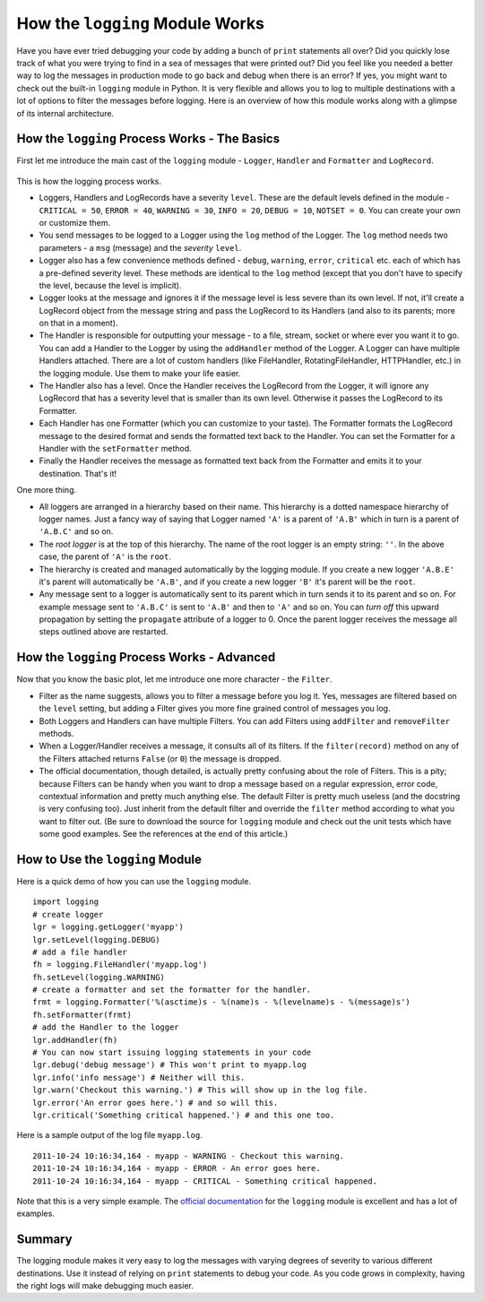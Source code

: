 ﻿.. meta::
   :description: The logging module in python makes it very easy log the messages from within your code. This article explains the internals of the Python logging module, how the whole process works, and a quick example of how to use the module. 

   :keywords: logging, logger, handler, formatter, logrecord, filterer, python
   
.. index:: logging

How the ``logging`` Module Works
================================

Have you have ever tried debugging your code by adding a bunch of ``print`` statements all over? Did you quickly lose track of what you were trying to find in a sea of messages that were printed out? Did you feel like you needed a better way to log the messages in production mode to go back and debug when there is an error? If yes, you might want to check out the built-in ``logging`` module in Python. It is very flexible and allows you to log to multiple destinations with a lot of options to filter the messages before logging. Here is an overview of how this module works along with a glimpse of its internal architecture.

How the ``logging`` Process Works - The Basics
-----------------------------------------------

First let me introduce the main cast of the ``logging`` module - ``Logger``, ``Handler`` and ``Formatter`` and ``LogRecord``.

.. figure:: logging_main_classes.png
   :alt: Python logging module basic class diagarm
   :align: center
   
This is how the logging process works.

- Loggers, Handlers and LogRecords have a severity ``level``. These are the default levels defined in the module - ``CRITICAL = 50``, ``ERROR = 40``, ``WARNING = 30``, ``INFO = 20``, ``DEBUG = 10``, ``NOTSET = 0``. You can create your own or customize them.
- You send messages to be logged to a Logger using the ``log`` method of the Logger. The ``log`` method needs two parameters - a ``msg`` (message) and the *severity* ``level``. 
- Logger also has a few convenience methods defined - ``debug``, ``warning``, ``error``, ``critical`` etc. each of which has a pre-defined severity level. These methods are identical to the ``log`` method (except that you don't have to specify the level, because the level is implicit).
- Logger looks at the message and ignores it if the message level is less severe than its own level. If not, it'll create a LogRecord object from the message string and pass the LogRecord to its Handlers (and also to its parents; more on that in a moment).
- The Handler is responsible for outputting your message - to a file, stream, socket or where ever you want it to go. You can add a Handler to the Logger by using the ``addHandler`` method of the Logger. A Logger can have multiple Handlers attached. There are a lot of custom handlers (like FileHandler, RotatingFileHandler, HTTPHandler, etc.) in the logging module. Use them to make your life easier.
- The Handler also has a level. Once the Handler receives the LogRecord from the Logger, it will ignore any LogRecord that has a severity level that is smaller than its own level. Otherwise it passes the LogRecord to its Formatter.
- Each Handler has one Formatter (which you can customize to your taste). The Formatter formats the LogRecord message to the desired format and sends the formatted text back to the Handler. You can set the Formatter for a Handler with the ``setFormatter`` method.
- Finally the Handler receives the message as formatted text back from the Formatter and emits it to your destination. That's it!

One more thing.

- All loggers are arranged in a hierarchy based on their name. This hierarchy is a dotted namespace hierarchy of logger names. Just a fancy way of saying that Logger named ``'A'`` is a parent of ``'A.B'`` which in turn is a parent of ``'A.B.C'`` and so on.
- The *root logger* is at the top of this hierarchy. The name of the root logger is an empty string: ``''``. In the above case, the parent of ``'A'`` is the ``root``. 
- The hierarchy is created and managed automatically by the logging module. If you create a new logger ``'A.B.E'`` it's parent will automatically be ``'A.B'``, and if you create a new logger ``'B'`` it's parent will be the ``root``.
- Any message sent to a logger is automatically sent to its parent which in turn sends it to its parent and so on. For example message sent to ``'A.B.C'`` is sent to ``'A.B'`` and then to ``'A'`` and so on. You can *turn off* this upward propagation by setting the ``propagate`` attribute of a logger to 0. Once the parent logger receives the message all steps outlined above are restarted.

.. figure:: logger_hierarchy.png
   :alt: Python logging module - hierarchy of loggers
   :align: center
   
How the ``logging`` Process Works - Advanced
---------------------------------------------

Now that you know the basic plot, let me introduce one more character - the ``Filter``.

- Filter as the name suggests, allows you to filter a message before you log it. Yes, messages are filtered based on the ``level`` setting, but adding a Filter gives you more fine grained control of messages you log.
- Both Loggers and Handlers can have multiple Filters. You can add Filters using ``addFilter`` and ``removeFilter`` methods.
- When a Logger/Handler receives a message, it consults all of its filters. If the ``filter(record)`` method on any of the Filters attached returns ``False`` (or ``0``) the message is dropped. 
- The official documentation, though detailed, is actually pretty confusing about the role of Filters. This is a pity; because Filters can be handy when you want to drop a message based on a regular expression, error code, contextual information and pretty much anything else. The default Filter is pretty much useless (and the docstring is very confusing too). Just inherit from the default filter and override the ``filter`` method according to what you want to filter out. (Be sure to download the source for ``logging`` module and check out the unit tests which have some good examples. See the references at the end of this article.)

.. figure:: logging_advanced_classes.png
   :alt: Python logging module advanced class diagram
   :align: center

How to Use the ``logging`` Module
----------------------------------

Here is a quick demo of how you can use the ``logging`` module. ::

    import logging
    # create logger
    lgr = logging.getLogger('myapp')
    lgr.setLevel(logging.DEBUG)
    # add a file handler
    fh = logging.FileHandler('myapp.log')
    fh.setLevel(logging.WARNING)
    # create a formatter and set the formatter for the handler.
    frmt = logging.Formatter('%(asctime)s - %(name)s - %(levelname)s - %(message)s')
    fh.setFormatter(frmt)
    # add the Handler to the logger
    lgr.addHandler(fh)
    # You can now start issuing logging statements in your code
    lgr.debug('debug message') # This won't print to myapp.log
    lgr.info('info message') # Neither will this.
    lgr.warn('Checkout this warning.') # This will show up in the log file.
    lgr.error('An error goes here.') # and so will this.
    lgr.critical('Something critical happened.') # and this one too.
    
Here is a sample output of the log file ``myapp.log``. ::

    2011-10-24 10:16:34,164 - myapp - WARNING - Checkout this warning.
    2011-10-24 10:16:34,164 - myapp - ERROR - An error goes here.
    2011-10-24 10:16:34,164 - myapp - CRITICAL - Something critical happened.

Note that this is a very simple example. The `official documentation`_ for the ``logging`` module is excellent and has a lot of examples. 

Summary
-------
The logging module makes it very easy to log the messages with varying degrees of severity to various different destinations. Use it instead of relying on ``print`` statements to debug your code. As you code grows in complexity, having the right logs will make debugging much easier.

.. _`official documentation`: http://docs.python.org/library/logging.html

.. seealso::
  
  - `A logging System for Python <http://www.red-dove.com/python_logging.html>`_ by Vinay Sajip (the original author and maintainer of the ``logging`` module). Be sure to download the source code from the site and **check out the unit tests** especially ``log_test18.py``, ``log_test20.py`` and ``log_test21.py`` which have good examples on using Filters.
  - :pep:`282` - A Logging system. 
  - `Python official documentation <http://docs.python.org/library/logging.html>`_ for the ``logging`` Module (of course).
